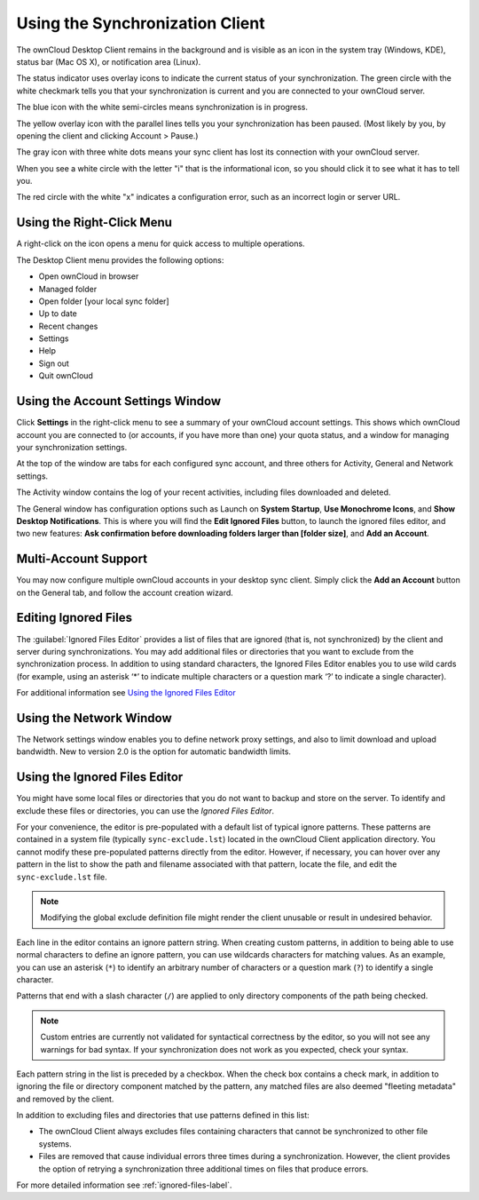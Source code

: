================================
Using the Synchronization Client
================================

.. index:: navigating, usage

The ownCloud Desktop Client remains in the background and is visible as an icon 
in the system tray (Windows, KDE), status bar (Mac OS X), or notification area 
(Linux).

.. image:: images/icon.png

The status indicator uses overlay icons to indicate the current status of your 
synchronization. The green circle with the white checkmark tells you that your 
synchronization is current and you are connected to your ownCloud server.

.. image:: images/icon-syncing.png

The blue icon with the white semi-circles means synchronization is in progress.

.. image:: images/icon-paused.png

The yellow overlay icon with the parallel lines tells you your synchronization 
has been paused. (Most likely by you, by opening the client and clicking 
Account > Pause.)

.. image:: images/icon-offline.png

The gray icon with three white dots means your sync client has lost its 
connection with your ownCloud server.

.. image:: images/icon-information.png

When you see a white circle with the letter "i" that is the informational icon, 
so you should click it to see what it has to tell you.

.. image:: images/icon-error.png

The red circle with the white "x" indicates a configuration error, such as an 
incorrect login or server URL.

Using the Right-Click Menu
--------------------------

A right-click on the icon opens a menu for quick access to multiple operations.

.. image:: images/menu.png
   :alt: the right-click sync client menu

The Desktop Client menu provides the following options:

* Open ownCloud in browser
* Managed folder
* Open folder [your local sync folder]
* Up to date
* Recent changes
* Settings
* Help
* Sign out
* Quit ownCloud

Using the Account Settings Window
---------------------------------

.. index:: account settings, user, password, Server URL

Click **Settings** in the right-click menu to see a summary of your ownCloud 
account settings. This shows which ownCloud account you are connected to (or accounts, if you have more than one) your 
quota status, and a window for managing your synchronization settings.

.. image:: images/client6.png
   :alt: Account settings window

At the top of the window are tabs for each configured sync account, and three others for Activity, General and Network settings.

The Activity window contains the log of your recent activities, including files 
downloaded and deleted.

The General window has configuration options such as Launch on **System 
Startup**, **Use Monochrome Icons**, and **Show Desktop Notifications**. This 
is where you will find the **Edit Ignored Files** button, to launch the ignored 
files editor, and two new features: **Ask confirmation before downloading 
folders larger than [folder size]**, and **Add an Account**. 

Multi-Account Support
---------------------

You may now configure multiple ownCloud accounts in your desktop sync client. 
Simply click the **Add an Account** button on the General tab, and follow the 
account creation wizard.

Editing Ignored Files
---------------------

The :guilabel:`Ignored Files Editor` provides a list of  files that are ignored 
(that is, not synchronized) by the client and server during synchronizations. 
You may add additional files or directories that you want to exclude from the 
synchronization process. In addition to using standard characters, the Ignored 
Files Editor enables you to use wild cards (for example, using an asterisk ‘*’ 
to indicate multiple characters or a question mark ‘?’ to indicate a single 
character).

For additional information see `Using the Ignored Files 
Editor`_

Using the Network Window
------------------------

.. index:: proxy settings, SOCKS, bandwith, throttling, limiting

The Network settings window enables you to define network proxy settings, and 
also to limit download and upload bandwidth. New to version 2.0 is the option 
for automatic bandwidth limits.

.. image:: images/settings_network.png

.. _ignoredFilesEditor-label:

Using the Ignored Files Editor
------------------------------

.. index:: ignored files, exclude files, pattern

You might have some local files or directories that you do not want to backup 
and store on the server. To identify and exclude these files or directories, you
can use the *Ignored Files Editor*.

.. image:: images/ignored_files_editor.png

For your convenience, the editor is pre-populated with a default list of typical 
ignore patterns. These patterns are contained in a system file (typically 
``sync-exclude.lst``) located in the ownCloud Client application directory. You 
cannot modify these pre-populated patterns directly from the editor. However, if 
necessary, you can hover over any pattern in the list to show the path and 
filename associated with that pattern, locate the file, and edit the 
``sync-exclude.lst`` file.

.. note:: Modifying the global exclude definition file might render the client
   unusable or result in undesired behavior.

Each line in the editor contains an ignore pattern string. When creating custom
patterns, in addition to being able to use normal characters to define an
ignore pattern, you can use wildcards characters for matching values.  As an
example, you can use an asterisk (``*``) to identify an arbitrary number of
characters or a question mark (``?``) to identify a single character. 

Patterns that end with a slash character (``/``) are applied to only directory
components of the path being checked.

.. note:: Custom entries are currently not validated for syntactical
   correctness by the editor, so you will not see any warnings for bad
   syntax. If your synchronization does not work as you expected, check your syntax.

Each pattern string in the list is preceded by a checkbox. When the check box
contains a check mark, in addition to ignoring the file or directory component
matched by the pattern, any matched files are also deemed "fleeting metadata"
and removed by the client.

In addition to excluding files and directories that use patterns defined in
this list:

- The ownCloud Client always excludes files containing characters that cannot
  be synchronized to other file systems.

- Files are removed that cause individual errors three times during a synchronization. 
  However, the client provides the option of retrying a synchronization three additional 
  times on files that produce errors.

For more detailed information see :ref:`ignored-files-label`.
